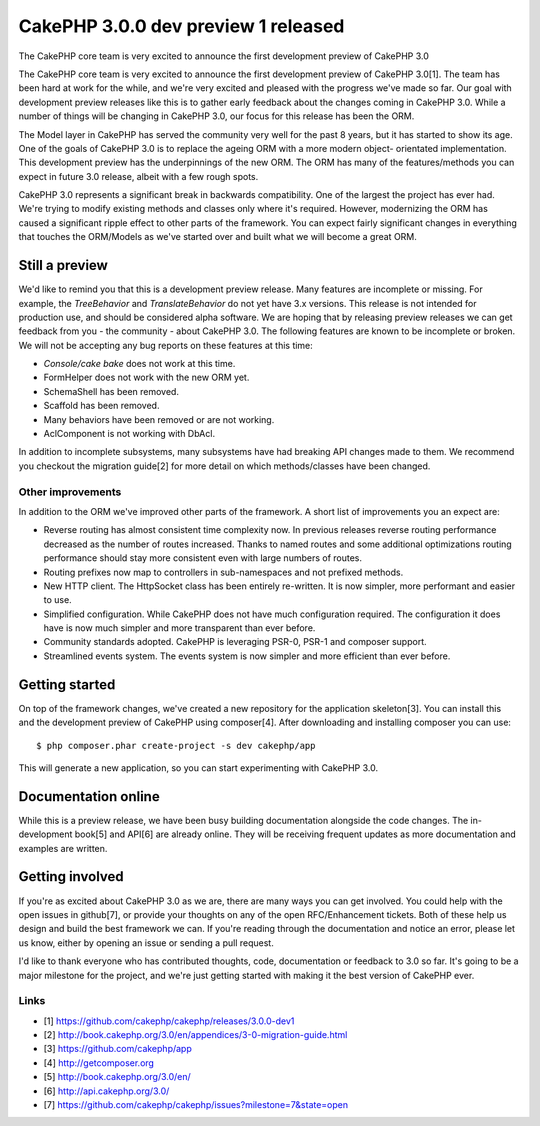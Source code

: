CakePHP 3.0.0 dev preview 1 released
====================================

The CakePHP core team is very excited to announce the first
development preview of CakePHP 3.0

The CakePHP core team is very excited to announce the first
development preview of CakePHP 3.0[1]. The team has been hard at work
for the while, and we're very excited and pleased with the progress
we've made so far. Our goal with development preview releases like
this is to gather early feedback about the changes coming in CakePHP
3.0. While a number of things will be changing in CakePHP 3.0, our
focus for this release has been the ORM.

The Model layer in CakePHP has served the community very well for the
past 8 years, but it has started to show its age. One of the goals of
CakePHP 3.0 is to replace the ageing ORM with a more modern object-
orientated implementation. This development preview has the
underpinnings of the new ORM. The ORM has many of the features/methods
you can expect in future 3.0 release, albeit with a few rough spots.

CakePHP 3.0 represents a significant break in backwards compatibility.
One of the largest the project has ever had. We're trying to modify
existing methods and classes only where it's required. However,
modernizing the ORM has caused a significant ripple effect to other
parts of the framework. You can expect fairly significant changes in
everything that touches the ORM/Models as we've started over and built
what we will become a great ORM.


Still a preview
---------------

We'd like to remind you that this is a development preview release.
Many features are incomplete or missing. For example, the
`TreeBehavior` and `TranslateBehavior` do not yet have 3.x versions.
This release is not intended for production use, and should be
considered alpha software. We are hoping that by releasing preview
releases we can get feedback from you - the community - about CakePHP
3.0. The following features are known to be incomplete or broken. We
will not be accepting any bug reports on these features at this time:

+ `Console/cake bake` does not work at this time.
+ FormHelper does not work with the new ORM yet.
+ SchemaShell has been removed.
+ Scaffold has been removed.
+ Many behaviors have been removed or are not working.
+ AclComponent is not working with DbAcl.

In addition to incomplete subsystems, many subsystems have had
breaking API changes made to them. We recommend you checkout the
migration guide[2] for more detail on which methods/classes have been
changed.


Other improvements
~~~~~~~~~~~~~~~~~~

In addition to the ORM we've improved other parts of the framework. A
short list of improvements you an expect are:

+ Reverse routing has almost consistent time complexity now. In
  previous releases reverse routing performance decreased as the number
  of routes increased. Thanks to named routes and some additional
  optimizations routing performance should stay more consistent even
  with large numbers of routes.
+ Routing prefixes now map to controllers in sub-namespaces and not
  prefixed methods.
+ New HTTP client. The HttpSocket class has been entirely re-written.
  It is now simpler, more performant and easier to use.
+ Simplified configuration. While CakePHP does not have much
  configuration required. The configuration it does have is now much
  simpler and more transparent than ever before.
+ Community standards adopted. CakePHP is leveraging PSR-0, PSR-1 and
  composer support.
+ Streamlined events system. The events system is now simpler and more
  efficient than ever before.



Getting started
---------------

On top of the framework changes, we've created a new repository for
the application skeleton[3]. You can install this and the development
preview of CakePHP using composer[4]. After downloading and installing
composer you can use:

::

    $ php composer.phar create-project -s dev cakephp/app

This will generate a new application, so you can start experimenting
with CakePHP 3.0.


Documentation online
--------------------

While this is a preview release, we have been busy building
documentation alongside the code changes. The in-development book[5]
and API[6] are already online. They will be receiving frequent updates
as more documentation and examples are written.


Getting involved
----------------

If you're as excited about CakePHP 3.0 as we are, there are many ways
you can get involved. You could help with the open issues in
github[7], or provide your thoughts on any of the open RFC/Enhancement
tickets. Both of these help us design and build the best framework we
can. If you're reading through the documentation and notice an error,
please let us know, either by opening an issue or sending a pull
request.

I'd like to thank everyone who has contributed thoughts, code,
documentation or feedback to 3.0 so far. It's going to be a major
milestone for the project, and we're just getting started with making
it the best version of CakePHP ever.


Links
~~~~~

+ [1] `https://github.com/cakephp/cakephp/releases/3.0.0-dev1`_
+ [2] `http://book.cakephp.org/3.0/en/appendices/3-0-migration-guide.html`_
+ [3] `https://github.com/cakephp/app`_
+ [4] `http://getcomposer.org`_
+ [5] `http://book.cakephp.org/3.0/en/`_
+ [6] `http://api.cakephp.org/3.0/`_
+ [7] `https://github.com/cakephp/cakephp/issues?milestone=7&state=open`_




.. _http://getcomposer.org: http://getcomposer.org
.. _https://github.com/cakephp/cakephp/issues?milestone=7&state=open: https://github.com/cakephp/cakephp/issues?milestone=7&state=open
.. _http://book.cakephp.org/3.0/en/appendices/3-0-migration-guide.html: http://book.cakephp.org/3.0/en/appendices/3-0-migration-guide.html
.. _https://github.com/cakephp/cakephp/releases/3.0.0-dev1: https://github.com/cakephp/cakephp/releases/3.0.0-dev1
.. _http://book.cakephp.org/3.0/en/: http://book.cakephp.org/3.0/en/
.. _http://api.cakephp.org/3.0/: http://api.cakephp.org/3.0/
.. _https://github.com/cakephp/app: https://github.com/cakephp/app

.. author:: markstory
.. categories:: news
.. tags:: release,CakePHP,News

